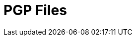 :documentationPath: /plugins/actions/
:language: en_US
:page-alternativeEditUrl: https://github.com/project-hop/hop/edit/master/plugins/actions/pgpfiles/src/main/doc/pgpfiles.adoc
= PGP Files